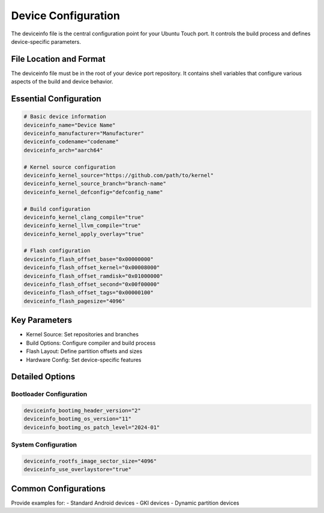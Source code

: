Device Configuration
====================

The deviceinfo file is the central configuration point for your Ubuntu Touch port. It controls the build process and defines device-specific parameters.

File Location and Format
------------------------
The deviceinfo file must be in the root of your device port repository. It contains shell variables that configure various aspects of the build and device behavior.

Essential Configuration
-----------------------
.. code-block:: bash

    # Basic device information
    deviceinfo_name="Device Name"
    deviceinfo_manufacturer="Manufacturer"
    deviceinfo_codename="codename"
    deviceinfo_arch="aarch64"

    # Kernel source configuration
    deviceinfo_kernel_source="https://github.com/path/to/kernel"
    deviceinfo_kernel_source_branch="branch-name"
    deviceinfo_kernel_defconfig="defconfig_name"

    # Build configuration
    deviceinfo_kernel_clang_compile="true"
    deviceinfo_kernel_llvm_compile="true"
    deviceinfo_kernel_apply_overlay="true"

    # Flash configuration
    deviceinfo_flash_offset_base="0x00000000"
    deviceinfo_flash_offset_kernel="0x00008000"
    deviceinfo_flash_offset_ramdisk="0x01000000"
    deviceinfo_flash_offset_second="0x00f00000"
    deviceinfo_flash_offset_tags="0x00000100"
    deviceinfo_flash_pagesize="4096"

Key Parameters
--------------
- Kernel Source: Set repositories and branches
- Build Options: Configure compiler and build process
- Flash Layout: Define partition offsets and sizes
- Hardware Config: Set device-specific features

Detailed Options
----------------
Bootloader Configuration
^^^^^^^^^^^^^^^^^^^^^^^^
.. code-block:: bash

    deviceinfo_bootimg_header_version="2"
    deviceinfo_bootimg_os_version="11"
    deviceinfo_bootimg_os_patch_level="2024-01"

System Configuration
^^^^^^^^^^^^^^^^^^^^
.. code-block:: bash

    deviceinfo_rootfs_image_sector_size="4096"
    deviceinfo_use_overlaystore="true"

Common Configurations
---------------------
Provide examples for:
- Standard Android devices
- GKI devices
- Dynamic partition devices